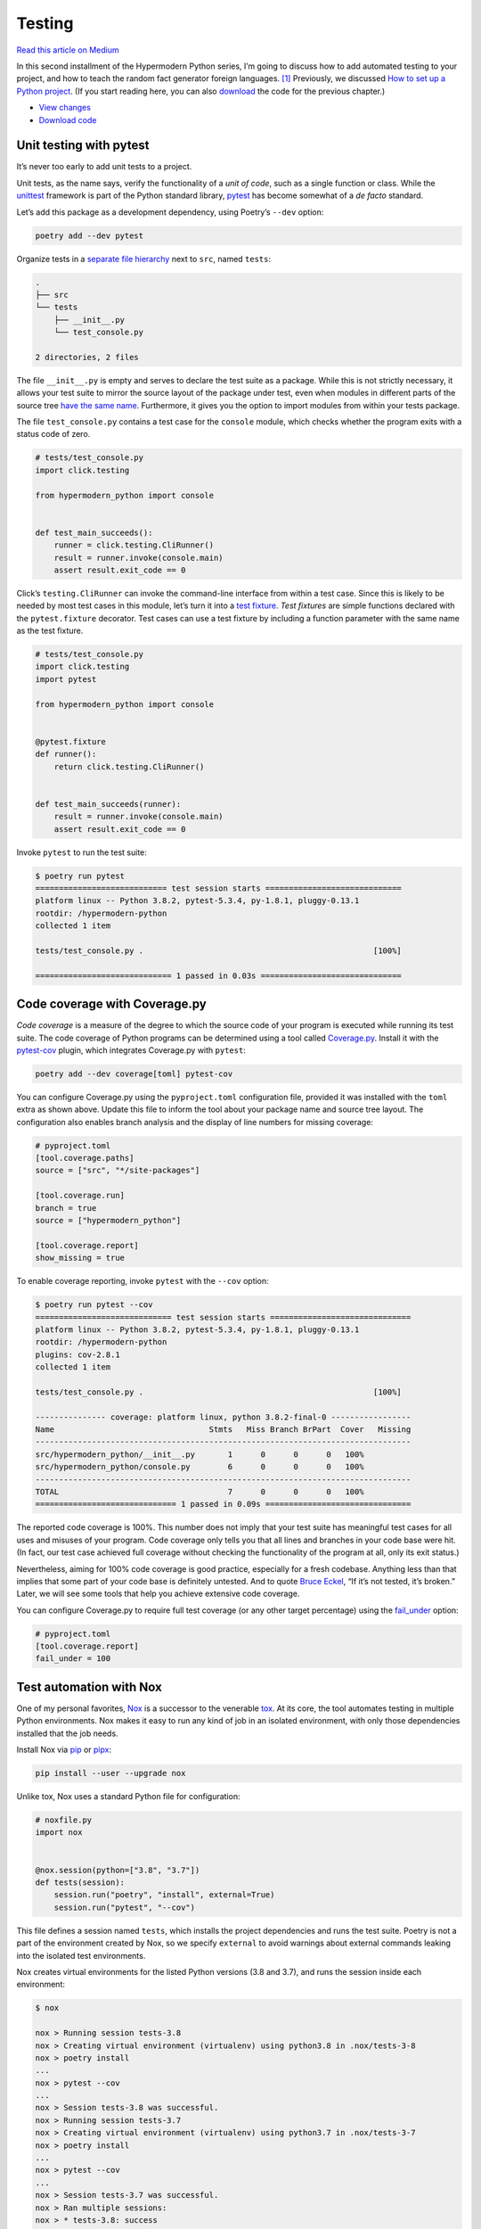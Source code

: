 Testing
=======

`Read this article on
Medium <https://medium.com/@cjolowicz/hypermodern-python-2-testing-ae907a920260>`__

.. image:: images/hypermodern-python-02/verne01.jpg

In this second installment of the Hypermodern Python series, I’m going
to discuss how to add automated testing to your project, and how to
teach the random fact generator foreign languages. [1]_ Previously, we
discussed `How to set up a Python
project <../hypermodern-python-01-setup>`__. (If you start reading here,
you can also
`download <https://github.com/cjolowicz/hypermodern-python/archive/chapter01.zip>`__
the code for the previous chapter.)

-  `View
   changes <https://github.com/cjolowicz/hypermodern-python/compare/chapter01...chapter02>`__
-  `Download
   code <https://github.com/cjolowicz/hypermodern-python/archive/chapter02.zip>`__

Unit testing with pytest
------------------------

.. image:: images/hypermodern-python-02/verne02.jpg

It’s never too early to add unit tests to a project.

Unit tests, as the name says, verify the functionality of a *unit of
code*, such as a single function or class. While the
`unittest <https://docs.python.org/3/library/unittest.html>`__ framework
is part of the Python standard library,
`pytest <https://docs.pytest.org/en/latest/>`__ has become somewhat of a
*de facto* standard.

Let’s add this package as a development dependency, using Poetry’s
``--dev`` option:

.. code:: sh

   poetry add --dev pytest

Organize tests in a `separate file
hierarchy <http://doc.pytest.org/en/latest/goodpractices.html#tests-outside-application-code>`__
next to ``src``, named ``tests``:

.. code:: sh

   .
   ├── src
   └── tests
       ├── __init__.py
       └── test_console.py

   2 directories, 2 files

The file ``__init__.py`` is empty and serves to declare the test suite
as a package. While this is not strictly necessary, it allows your test
suite to mirror the source layout of the package under test, even when
modules in different parts of the source tree `have the same
name <https://github.com/pytest-dev/pytest/issues/3151>`__. Furthermore,
it gives you the option to import modules from within your tests
package.

The file ``test_console.py`` contains a test case for the ``console``
module, which checks whether the program exits with a status code of
zero.

.. code:: python

   # tests/test_console.py
   import click.testing

   from hypermodern_python import console


   def test_main_succeeds():
       runner = click.testing.CliRunner()
       result = runner.invoke(console.main)
       assert result.exit_code == 0

Click’s ``testing.CliRunner`` can invoke the command-line interface from
within a test case. Since this is likely to be needed by most test cases
in this module, let’s turn it into a `test
fixture <https://docs.pytest.org/en/latest/fixture.html>`__. *Test
fixtures* are simple functions declared with the ``pytest.fixture``
decorator. Test cases can use a test fixture by including a function
parameter with the same name as the test fixture.

.. code:: python

   # tests/test_console.py
   import click.testing
   import pytest

   from hypermodern_python import console


   @pytest.fixture
   def runner():
       return click.testing.CliRunner()


   def test_main_succeeds(runner):
       result = runner.invoke(console.main)
       assert result.exit_code == 0

Invoke ``pytest`` to run the test suite:

.. code:: sh

   $ poetry run pytest
   ============================ test session starts =============================
   platform linux -- Python 3.8.2, pytest-5.3.4, py-1.8.1, pluggy-0.13.1
   rootdir: /hypermodern-python
   collected 1 item

   tests/test_console.py .                                                 [100%]

   ============================= 1 passed in 0.03s ==============================

Code coverage with Coverage.py
------------------------------

.. image:: images/hypermodern-python-02/verne03.jpg

*Code coverage* is a measure of the degree to which the source code of
your program is executed while running its test suite. The code coverage
of Python programs can be determined using a tool called
`Coverage.py <https://coverage.readthedocs.io/>`__. Install it with the
`pytest-cov <https://pytest-cov.readthedocs.io/en/latest/>`__ plugin,
which integrates Coverage.py with ``pytest``:

.. code:: sh

   poetry add --dev coverage[toml] pytest-cov

You can configure Coverage.py using the ``pyproject.toml`` configuration
file, provided it was installed with the ``toml`` extra as shown above.
Update this file to inform the tool about your package name and source
tree layout. The configuration also enables branch analysis and the
display of line numbers for missing coverage:

.. code:: toml

   # pyproject.toml
   [tool.coverage.paths]
   source = ["src", "*/site-packages"]

   [tool.coverage.run]
   branch = true
   source = ["hypermodern_python"]

   [tool.coverage.report]
   show_missing = true

To enable coverage reporting, invoke ``pytest`` with the ``--cov``
option:

.. code:: sh

   $ poetry run pytest --cov
   ============================= test session starts ==============================
   platform linux -- Python 3.8.2, pytest-5.3.4, py-1.8.1, pluggy-0.13.1
   rootdir: /hypermodern-python
   plugins: cov-2.8.1
   collected 1 item

   tests/test_console.py .                                                 [100%]

   --------------- coverage: platform linux, python 3.8.2-final-0 -----------------
   Name                                 Stmts   Miss Branch BrPart  Cover   Missing
   --------------------------------------------------------------------------------
   src/hypermodern_python/__init__.py       1      0      0      0   100%
   src/hypermodern_python/console.py        6      0      0      0   100%
   --------------------------------------------------------------------------------
   TOTAL                                    7      0      0      0   100%
   ============================== 1 passed in 0.09s ===============================

The reported code coverage is 100%. This number does not imply that your
test suite has meaningful test cases for all uses and misuses of your
program. Code coverage only tells you that all lines and branches in
your code base were hit. (In fact, our test case achieved full coverage
without checking the functionality of the program at all, only its exit
status.)

Nevertheless, aiming for 100% code coverage is good practice, especially
for a fresh codebase. Anything less than that implies that some part of
your code base is definitely untested. And to quote `Bruce
Eckel <https://en.wikipedia.org/wiki/Bruce_Eckel>`__, “If it’s not
tested, it’s broken.” Later, we will see some tools that help you
achieve extensive code coverage.

You can configure Coverage.py to require full test coverage (or any
other target percentage) using the
`fail_under <https://coverage.readthedocs.io/en/stable/config.html#report>`__
option:

.. code:: toml

   # pyproject.toml
   [tool.coverage.report]
   fail_under = 100

Test automation with Nox
------------------------

.. image:: images/hypermodern-python-02/verne04.jpg

One of my personal favorites, `Nox <https://nox.thea.codes/>`__ is a
successor to the venerable `tox <https://tox.readthedocs.io/>`__. At its
core, the tool automates testing in multiple Python environments. Nox
makes it easy to run any kind of job in an isolated environment, with
only those dependencies installed that the job needs.

Install Nox via `pip <https://pip.readthedocs.org/>`__ or
`pipx <https://github.com/pipxproject/pipx>`__:

.. code:: sh

   pip install --user --upgrade nox

Unlike tox, Nox uses a standard Python file for configuration:

.. code:: python

   # noxfile.py
   import nox


   @nox.session(python=["3.8", "3.7"])
   def tests(session):
       session.run("poetry", "install", external=True)
       session.run("pytest", "--cov")

This file defines a session named ``tests``, which installs the project
dependencies and runs the test suite. Poetry is not a part of the
environment created by Nox, so we specify ``external`` to avoid warnings
about external commands leaking into the isolated test environments.

Nox creates virtual environments for the listed Python versions (3.8 and
3.7), and runs the session inside each environment:

.. code:: sh

   $ nox

   nox > Running session tests-3.8
   nox > Creating virtual environment (virtualenv) using python3.8 in .nox/tests-3-8
   nox > poetry install
   ...
   nox > pytest --cov
   ...
   nox > Session tests-3.8 was successful.
   nox > Running session tests-3.7
   nox > Creating virtual environment (virtualenv) using python3.7 in .nox/tests-3-7
   nox > poetry install
   ...
   nox > pytest --cov
   ...
   nox > Session tests-3.7 was successful.
   nox > Ran multiple sessions:
   nox > * tests-3.8: success
   nox > * tests-3.7: success

Nox recreates the virtual environments from scratch on each invocation
(a sensible default). You can speed things up by passing the
`--reuse-existing-virtualenvs
(-r) <https://nox.thea.codes/en/stable/usage.html#re-using-virtualenvs>`__
option:

.. code:: sh

   nox -r

Sometimes, you need to pass additional options to ``pytest``, for
example to select specific test cases. Change the session to allow
overriding the options passed to ``pytest``, via the
`session.posargs <https://nox.thea.codes/en/stable/config.html#passing-arguments-into-sessions>`__
variable:

.. code:: python

   # noxfile.py
   import nox


   @nox.session(python=["3.8", "3.7"])
   def tests(session):
       args = session.posargs or ["--cov"]
       session.run("poetry", "install", external=True)
       session.run("pytest", *args)

Now you can run a specific test module inside the environments:

.. code:: sh

   nox -- tests/test_console.py

Mocking with pytest-mock
------------------------

.. image:: images/hypermodern-python-02/verne05.jpg

Unit tests should be `fast, isolated, and
repeatable <http://agileinaflash.blogspot.com/2009/02/first.html>`__.
The test for ``console.main`` is neither of these:

-  It is not fast, because it takes a full round-trip to the Wikipedia
   API to complete.
-  It does not run in an isolated environment, because it sends out an
   actual request over the network.
-  It is not repeatable, because its outcome depends on the health,
   reachability, and behavior of the API. In particular, the test fails
   whenever the network is down.

The
`unittest.mock <https://docs.python.org/3/library/unittest.mock.html>`__
standard library allows you to replace parts of your system under test
with mock objects. Use it via the
`pytest-mock <https://github.com/pytest-dev/pytest-mock>`__ plugin,
which integrates the library with ``pytest``:

.. code:: sh

   poetry add --dev pytest-mock

The plugin provides a ``mocker`` fixture, which functions as a thin
wrapper around the standard mocking library. Use ``mocker.patch`` to
replace the ``requests.get`` function by a mock object. The mock object
will be useful for any test case involving the Wikipedia API, so let’s
create a test fixture for it:

.. code:: python

   # tests/test_console.py
   @pytest.fixture
   def mock_requests_get(mocker):
       return mocker.patch("requests.get")

Add the fixture to the function parameters of the test case:

.. code:: python

   def test_main_succeeds(runner, mock_requests_get):
       ...

If you run Nox now, the test fails because click expects to be passed a
string for console output, and receives a mock object instead. Simply
“knocking out” ``requests.get`` is not quite enough. The mock object
also needs to return something meaningful, namely a response with a
valid JSON object.

When a mock object is called, or when an attribute is accessed, it
returns another mock object. Sometimes this is sufficient to get you
through a test case. When it is not, you need to *configure* the mock
object. To configure an attribute, you simply set the attribute to the
desired value. To configure the return value for when the mock is
called, you set ``return_value`` on the mock object as if it were an
attribute.

Let’s look at the example again:

.. code:: python

   with requests.get(API_URL) as response:
       response.raise_for_status()
       data = response.json()

The code above uses the response as a `context
manager <https://docs.python.org/3/reference/datamodel.html#context-managers>`__.
The ``with`` statement is syntactic sugar for the following slightly
simplified pseudocode:

.. code:: python

   context = requests.get(API_URL)
   response = context.__enter__()

   try:
       response.raise_for_status()
       data = response.json()
   finally:
       context.__exit__(...)

So what you have is essentially a chain of function calls:

.. code:: python

   data = requests.get(API_URL).__enter__().json()

Rewrite the fixture, and mirror this call chain when you configure the
mock:

.. code:: python

   @pytest.fixture
   def mock_requests_get(mocker):
       mock = mocker.patch("requests.get")
       mock.return_value.__enter__.return_value.json.return_value = {
           "title": "Lorem Ipsum",
           "extract": "Lorem ipsum dolor sit amet",
       }
       return mock

Invoke Nox again to see that the test suite passes. 🎉

.. code:: sh

   $ nox -r
   ...
   nox > Ran multiple sessions:
   nox > * tests-3.8: success
   nox > * tests-3.7: success

Mocking not only speeds up your test suite, or lets you hack offline on
a plane or train. By virtue of having a fixed, or deterministic, return
value, the mock also enables you to write repeatable tests. This means
you can, for example, check that the title returned by the API is
printed to the console:

.. code:: python

   def test_main_prints_title(runner, mock_requests_get):
       result = runner.invoke(console.main)
       assert "Lorem Ipsum" in result.output

Additionally, mocks can be inspected to see if they were called, using
the mock’s
`called <https://docs.python.org/3/library/unittest.mock.html#unittest.mock.Mock.called>`__
attribute. This provides you with a way to check that ``requests.get``
was invoked to send a request to the API:

.. code:: python

   # tests/test_console.py
   def test_main_invokes_requests_get(runner, mock_requests_get):
       runner.invoke(console.main)
       assert mock_requests_get.called

Mock objects also allow you to inspect the arguments they were called
with, using the
`call_args <https://docs.python.org/3/library/unittest.mock.html#unittest.mock.Mock.call_args>`__
attribute. This allows you to check the URL passed to ``requests.get``:

.. code:: python

   # tests/test_console.py
   def test_main_uses_en_wikipedia_org(runner, mock_requests_get):
       runner.invoke(console.main)
       args, _ = mock_requests_get.call_args
       assert "en.wikipedia.org" in args[0]

You can configure a mock to raise an exception instead of returning a
value by assigning the exception instance or class to the
`side_effect <https://docs.python.org/3/library/unittest.mock.html#unittest.mock.Mock.side_effect>`__
attribute of the mock. Let’s check that the program exits with a status
code of 1 on request errors:

.. code:: python

   # tests/test_console.py
   def test_main_fails_on_request_error(runner, mock_requests_get):
       mock_requests_get.side_effect = Exception("Boom")
       result = runner.invoke(console.main)
       assert result.exit_code == 1

You should generally have a single assertion per test case, because more
fine-grained test cases make it easier to figure out why the test suite
failed when it does.

Tests for a feature or bugfix should be written *before* implementation.
This is also known as “`writing a failing
test <https://www.icemobile.com/uploads/inline/test.driven.development.cartoon_0.jpeg>`__”.
The reason for this is that it provides confidence that the tests are
actually testing something, and do not simply pass because of a flaw in
the tests themselves.

Example CLI: Refactoring
------------------------

.. image:: images/hypermodern-python-02/verne06.jpg

The great thing about a good test suite is that it allows you to
refactor your code without fear of breaking it. Let’s move the Wikipedia
client to a separate module. Create a file
``src/hypermodern-python/wikipedia.py`` with the following contents:

.. code:: python

   # src/hypermodern-python/wikipedia.py
   import requests


   API_URL = "https://en.wikipedia.org/api/rest_v1/page/random/summary"


   def random_page():
       with requests.get(API_URL) as response:
           response.raise_for_status()
           return response.json()

The ``console`` module can now simply invoke ``wikipedia.random_page``:

.. code:: python

   # src/hypermodern-python/console.py
   import textwrap

   import click

   from . import __version__, wikipedia


   @click.command()
   @click.version_option(version=__version__)
   def main():
       """The hypermodern Python project."""
       data = wikipedia.random_page()

       title = data["title"]
       extract = data["extract"]

       click.secho(title, fg="green")
       click.echo(textwrap.fill(extract))

Finally, invoke Nox to see that nothing broke:

.. code:: sh

   $ nox -r
   ...
   nox > Ran multiple sessions:
   nox > * tests-3.8: success
   nox > * tests-3.7: success

Example CLI: Handling exceptions gracefully
-------------------------------------------

.. image:: images/hypermodern-python-02/verne07.jpg

If you run the example application without an Internet connection, your
terminal will be filled with a long traceback. This is what happens when
the Python interpreter is terminated by an unhandled exception. For
common errors such as this, it would be better to print a friendly,
informative message to the screen.

Let’s express this as a test case, by configuring the mock to raise a
``RequestException``. (The *requests* library has more specific
exception classes, but for the purposes of this example, we will only
deal with the base class.)

.. code:: python

   # tests/test_console.py
   import requests


   def test_main_prints_message_on_request_error(runner, mock_requests_get):
       mock_requests_get.side_effect = requests.RequestException
       result = runner.invoke(console.main)
       assert "Error" in result.output

The simplest way to get this test to pass is by converting the
``RequestException`` into a ``ClickException``. When click encounters
this exception, it prints the exception message to standard error and
exits the program with a status code of 1. You can reuse the exception
message by converting the original exception to a string.

Here is the updated ``wikipedia`` module:

.. code:: python

   # src/hypermodern-python/wikipedia.py
   import click
   import requests


   API_URL = "https://en.wikipedia.org/api/rest_v1/page/random/summary"


   def random_page():
       try:
           with requests.get(API_URL) as response:
               response.raise_for_status()
               return response.json()
       except requests.RequestException as error:
           message = str(error)
           raise click.ClickException(message)

Example CLI: Selecting the Wikipedia language edition
-----------------------------------------------------

.. image:: images/hypermodern-python-02/verne08.jpg

In this section, we add a command-line option to select the `language
edition <https://en.wikipedia.org/wiki/List_of_Wikipedias>`__ of
Wikipedia.

Wikipedia editions are identified by a language code, which is used as a
subdomain below wikipedia.org. Usually, this is the two-letter or
three-letter language code assigned to the language by `ISO
639-1 <https://en.wikipedia.org/wiki/ISO_639-1>`__ and `ISO
639-3 <https://en.wikipedia.org/wiki/ISO_639-3>`__. Here are some
examples:

-  ``fr`` for the French Wikipedia
-  ``jbo`` for the `Lojban Wikipedia <https://xkcd.com/191/>`__
-  ``ceb`` for the `Cebuano
   Wikipedia <https://en.wikipedia.org/wiki/Lsjbot>`__

As a first step, let’s add an optional parameter for the language code
to the ``wikipedia.random_page`` function. When an alternate language is
passed, the API request should be sent to the corresponding Wikipedia
edition. The test case is placed in a new test module named
``test_wikipedia.py``:

.. code:: python

   # tests/test_wikipedia.py
   from hypermodern_python import wikipedia


   def test_random_page_uses_given_language(mock_requests_get):
       wikipedia.random_page(language="de")
       args, _ = mock_requests_get.call_args
       assert "de.wikipedia.org" in args[0]

The ``mock_requests_get`` fixture is now used by two test modules. You
could move it to a separate module and import from there, but Pytest
offers a `more convenient
way <https://pytest.readthedocs.io/en/latest/fixture.html#conftest-py-sharing-fixture-functions>`__:
Fixtures placed in a ``conftest.py`` file are discovered automatically,
and test modules at the same directory level can use them without
explicit import. Create the new file at the top-level of your tests
package, and move the fixture there:

.. code:: python

   # tests/conftest.py
   import pytest


   @pytest.fixture
   def mock_requests_get(mocker):
       mock = mocker.patch("requests.get")
       mock.return_value.__enter__.return_value.json.return_value = {
           "title": "Lorem Ipsum",
           "extract": "Lorem ipsum dolor sit amet",
       }
       return mock

To get the test to pass, we turn ``API_URL`` into a format string, and
interpolate the specified language code into the URL using
`str.format <https://docs.python.org/3/library/stdtypes.html#str.format>`__:

.. code:: python

   # src/hypermodern-python/wikipedia.py
   import click
   import requests


   API_URL = "https://{language}.wikipedia.org/api/rest_v1/page/random/summary"


   def random_page(language="en"):
       url = API_URL.format(language=language)

       try:
           with requests.get(url) as response:
               response.raise_for_status()
               return response.json()
       except requests.RequestException as error:
           message = str(error)
           raise click.ClickException(message)

As the second step, we make the new functionality accessible from the
command line, adding a ``--language`` option. The test case mocks the
``wikipedia.random_page`` function, and uses the
`assert_called_with <https://docs.python.org/3/library/unittest.mock.html#unittest.mock.Mock.assert_called_with>`__
method on the mock to check that the language specified by the user is
passed on to the function:

.. code:: python

   # tests/test_console.py
   @pytest.fixture
   def mock_wikipedia_random_page(mocker):
       return mocker.patch("hypermodern_python.wikipedia.random_page")


   def test_main_uses_specified_language(runner, mock_wikipedia_random_page):
       runner.invoke(console.main, ["--language=pl"])
       mock_wikipedia_random_page.assert_called_with(language="pl")

We are now ready to implement the new functionality using the
`click.option <https://click.palletsprojects.com/en/7.x/options/>`__
decorator. Without further ado, here is the final version of the
``console`` module:

.. code:: python

   # src/hypermodern-python/console.py
   import textwrap

   import click

   from . import __version__, wikipedia


   @click.command()
   @click.option(
       "--language",
       "-l",
       default="en",
       help="Language edition of Wikipedia",
       metavar="LANG",
       show_default=True,
   )
   @click.version_option(version=__version__)
   def main(language):
       """The hypermodern Python project."""
       data = wikipedia.random_page(language=language)

       title = data["title"]
       extract = data["extract"]

       click.secho(title, fg="green")
       click.echo(textwrap.fill(extract))

You now have a polyglot random fact generator, and a fun way to test
your language skills (and the Unicode skills of your terminal emulator).

Using fakes
-----------

.. image:: images/hypermodern-python-02/verne09.jpg

Mocks help you test code units depending on bulky subsystems, but they
are `not the only
technique <https://blog.pragmatists.com/test-doubles-fakes-mocks-and-stubs-1a7491dfa3da>`__
to do so. For example, if your function requires a database connection,
it may be both easier and more effective to pass an in-memory database
than a mock object. Fake implementations are a good alternative to mock
objects, which can be too forgiving when faced with wrong usage, and too
tightly coupled to implementation details of the system under test
(witness the ``mock_requests_get`` fixture). Large data objects can be
generated by test object factories, instead of being replaced by mock
objects (check out the excellent
`factoryboy <https://factoryboy.readthedocs.io/>`__ package).

Implementing a fake API is out of the scope of this tutorial, but we
will cover one aspect of it: How to write a fixture which requires tear
down code as well as set up code. Suppose you have written the following
fake API implementation:

.. code:: python

   class FakeAPI:
       url = "http://localhost:5000/"

       @classmethod
       def create(cls):
           ...
       
       def shutdown(self):
           ...

The following will not work:

.. code:: python

   @pytest.fixture
   def fake_api():
       return FakeAPI.create()

The API needs to be shut down after use, to free up resources such as
the TCP port and the thread running the server. You can do this by
writing the fixture as a
`generator <https://docs.python.org/3/tutorial/classes.html#generators>`__:

.. code:: python

   @pytest.fixture
   def fake_api():
       api = FakeAPI.create()
       yield api
       api.shutdown()

Pytest takes care of running the generator, passing the yielded value to
your test function, and executing the shutdown code after it returns. If
setting up and tearing down the fixture is expensive, you may also
consider extending the
`scope <https://docs.pytest.org/en/latest/fixture.html#scope-sharing-a-fixture-instance-across-tests-in-a-class-module-or-session>`__
of the fixture. By default, fixtures are created once per test function.
Instead, you could create the fake API server once per test session:

.. code:: python

   @pytest.fixture(scope="session")
   def fake_api():
       api = FakeAPI.create()
       yield api
       api.shutdown()

End-to-end testing
------------------

.. image:: images/hypermodern-python-02/verne10.jpg

Testing against the live production server is bad practice for unit
tests, but there is nothing like the confidence you get from seeing your
code work in a real environment. Such tests are known as *end-to-end
tests*, and while they are usually too slow, brittle, and unpredictable
for the kind of automated testing you would want to do on a CI server or
in the midst of development, they do have their place.

Let’s reinstate the original test case, and use Pytest’s
`markers <https://docs.pytest.org/en/latest/example/markers.html>`__ to
apply a custom mark. This will allow you to select or skip them later,
using Pytest’s ``-m`` option.

.. code:: python

   # tests/test_console.py
   @pytest.mark.e2e
   def test_main_succeeds_in_production_env(runner):
       result = runner.invoke(console.main)
       assert result.exit_code == 0

Register the ``e2e`` marker using the ``pytest_configure`` hook, as
shown below. The hook is placed in the ``conftest.py`` file, at the
top-level of your tests package. This ensures that Pytest can discover
the module and use it for the entire test suite.

.. code:: python

   # tests/conftest.py
   def pytest_configure(config):
       config.addinivalue_line("markers", "e2e: mark as end-to-end test.")

Finally, exclude end-to-end tests from automated testing by passing
``-m "not e2e"`` to Pytest:

.. code:: python

   # noxfile.py
   import nox


   @nox.session(python=["3.8", "3.7"])
   def tests(session):
       args = session.posargs or ["--cov", "-m", "not e2e"]
       session.run("poetry", "install", external=True)
       session.run("pytest", *args)

You can now run end-to-end tests by passing ``-m e2e`` to the Nox
session, using a double dash (``--``) to separate them from Nox’s own
options. For example, here’s how you would run end-to-end tests inside
the testing environment for Python 3.8:

.. code:: sh

   nox -rs tests-3.8 -- -m e2e

Thanks for reading!
-------------------

The `next chapter <../hypermodern-python-03-linting>`__ is about linting
your project.

.. image:: images/hypermodern-python-02/train.jpg

`Continue to the next chapter <../hypermodern-python-03-linting>`__

.. [1]
   The images in this chapter come from Émile-Antoine Bayard’s
   Illustrations for From the Earth to the Moon (De la terre à la lune)
   by Jules Verne (1870) (source: `Internet
   Archive <https://archive.org/details/delaterrelalu00vern>`__ via `The
   Public Domain
   Review <https://publicdomainreview.org/collection/emile-antoine-bayard-s-illustrations-for-around-the-moon-by-jules-verne-1870>`__)
